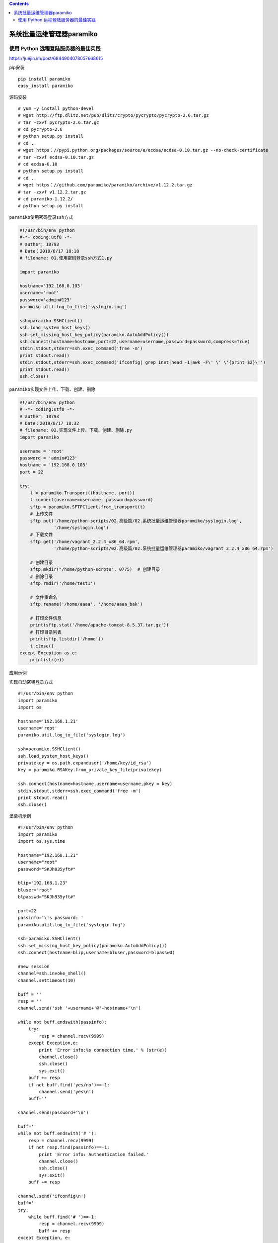 .. contents::
   :depth: 3
..

系统批量运维管理器paramiko
==========================

使用 Python 远程登陆服务器的最佳实践
------------------------------------

https://juejin.im/post/6844904078057668615

pip安装

::

   pip install paramiko
   easy_install paramiko

源码安装

::

   # yum -y install python-devel
   # wget http://ftp.dlitz.net/pub/dlitz/crypto/pycrypto/pycrypto-2.6.tar.gz
   # tar -zxvf pycrypto-2.6.tar.gz
   # cd pycrypto-2.6
   # python setup.py install
   # cd ..
   # wget https：//pypi.python.org/packages/source/e/ecdsa/ecdsa-0.10.tar.gz --no-check-certificate
   # tar -zxvf ecdsa-0.10.tar.gz
   # cd ecdsa-0.10
   # python setup.py install
   # cd ..
   # wget https：//github.com/paramiko/paramiko/archive/v1.12.2.tar.gz
   # tar -zxvf v1.12.2.tar.gz
   # cd paramiko-1.12.2/
   # python setup.py install

``paramiko使用密码登录ssh方式``

.. code:: python

   #!/usr/bin/env python
   #-*- coding:utf8 -*-
   # auther; 18793
   # Date：2019/8/17 18:18
   # filename: 01.使用密码登录ssh方式1.py

   import paramiko

   hostname='192.168.0.103'
   username='root'
   password='admin#123'
   paramiko.util.log_to_file('syslogin.log')

   ssh=paramiko.SSHClient()
   ssh.load_system_host_keys()
   ssh.set_missing_host_key_policy(paramiko.AutoAddPolicy())
   ssh.connect(hostname=hostname,port=22,username=username,password=password,compress=True)
   stdin,stdout,stderr=ssh.exec_command('free -m')
   print stdout.read()
   stdin,stdout,stderr=ssh.exec_command('ifconfig| grep inet|head -1|awk -F\' \' \'{print $2}\'')
   print stdout.read()
   ssh.close()

``paramiko实现文件上传、下载、创建、删除``

.. code:: python

   #!/usr/bin/env python
   # -*- coding:utf8 -*-
   # auther; 18793
   # Date：2019/8/17 18:32
   # filename: 02.实现文件上传、下载、创建、删除.py
   import paramiko

   username = 'root'
   password = 'admin#123'
   hostname = '192.168.0.103'
   port = 22

   try:
       t = paramiko.Transport((hostname, port))
       t.connect(username=username, password=password)
       sftp = paramiko.SFTPClient.from_transport(t)
       # 上传文件
       sftp.put('/home/python-scripts/02.高级篇/02.系统批量运维管理器paramiko/syslogin.log',
                '/home/syslogin.log')
       # 下载文件
       sftp.get('/home/vagrant_2.2.4_x86_64.rpm',
                '/home/python-scripts/02.高级篇/02.系统批量运维管理器paramiko/vagrant_2.2.4_x86_64.rpm')

       # 创建目录
       sftp.mkdir("/home/python-scrpts", 0775)  # 创建目录
       # 删除目录
       sftp.rmdir('/home/test1')

       # 文件重命名
       sftp.rename('/home/aaaa', '/home/aaaa_bak')

       # 打印文件信息
       print(sftp.stat('/home/apache-tomcat-8.5.37.tar.gz'))
       # 打印目录列表
       print(sftp.listdir('/home'))
       t.close()
   except Exception as e:
       print(str(e))

应用示例

``实现自动密钥登录方式``

::

   #!/usr/bin/env python
   import paramiko
   import os

   hostname='192.168.1.21'
   username='root'
   paramiko.util.log_to_file('syslogin.log')

   ssh=paramiko.SSHClient()
   ssh.load_system_host_keys()
   privatekey = os.path.expanduser('/home/key/id_rsa')
   key = paramiko.RSAKey.from_private_key_file(privatekey)

   ssh.connect(hostname=hostname,username=username,pkey = key)
   stdin,stdout,stderr=ssh.exec_command('free -m')
   print stdout.read()
   ssh.close()

堡垒机示例

::

   #!/usr/bin/env python
   import paramiko
   import os,sys,time

   hostname="192.168.1.21"
   username="root"
   password="SKJh935yft#"

   blip="192.168.1.23"
   bluser="root"
   blpasswd="SKJh935yft#"

   port=22
   passinfo='\'s password: '
   paramiko.util.log_to_file('syslogin.log')

   ssh=paramiko.SSHClient()
   ssh.set_missing_host_key_policy(paramiko.AutoAddPolicy())
   ssh.connect(hostname=blip,username=bluser,password=blpasswd)

   #new session
   channel=ssh.invoke_shell()
   channel.settimeout(10)

   buff = ''
   resp = ''
   channel.send('ssh '+username+'@'+hostname+'\n')

   while not buff.endswith(passinfo):
       try:
           resp = channel.recv(9999)
       except Exception,e:
           print 'Error info:%s connection time.' % (str(e))
           channel.close()
           ssh.close()
           sys.exit()
       buff += resp
       if not buff.find('yes/no')==-1:
           channel.send('yes\n')
       buff=''

   channel.send(password+'\n')

   buff=''
   while not buff.endswith('# '):
       resp = channel.recv(9999)
       if not resp.find(passinfo)==-1:
           print 'Error info: Authentication failed.'
           channel.close()
           ssh.close()
           sys.exit() 
       buff += resp

   channel.send('ifconfig\n')
   buff=''
   try: 
       while buff.find('# ')==-1:
           resp = channel.recv(9999)
           buff += resp
   except Exception, e:
       print "error info:"+str(e)

   print buff
   channel.close()
   ssh.close()

``堡垒机模式下的远程文件上传``

::

   #!/usr/bin/env python
   import paramiko
   import os,sys,time

   hostname="192.168.1.21"
   username="root"
   password="SKJh935yft#"

   blip="192.168.1.23"
   bluser="root"
   blpasswd="SKJh935yft#"

   tmpdir="/tmp"
   remotedir="/data"
   localpath="/home/nginx_access.tar.gz"
   tmppath=tmpdir+"/nginx_access.tar.gz"
   remotepath=remotedir+"/nginx_access_hd.tar.gz"

   port=22
   passinfo='\'s password: '
   paramiko.util.log_to_file('syslogin.log')

   t = paramiko.Transport((blip, port))
   t.connect(username=bluser, password=blpasswd)
   sftp =paramiko.SFTPClient.from_transport(t)
   sftp.put(localpath, tmppath)
   sftp.close()

   ssh=paramiko.SSHClient()
   ssh.set_missing_host_key_policy(paramiko.AutoAddPolicy())
   ssh.connect(hostname=blip,username=bluser,password=blpasswd)

   #new session
   channel=ssh.invoke_shell()
   channel.settimeout(10)

   buff = ''
   resp = ''
   channel.send('scp '+tmppath+' '+username+'@'+hostname+':'+remotepath+'\n')

   while not buff.endswith(passinfo):
       try:
           resp = channel.recv(9999)
       except Exception,e:
           print 'Error info:%s connection time.' % (str(e))
           channel.close()
           ssh.close()
           sys.exit()
       buff += resp
       if not buff.find('yes/no')==-1:
           channel.send('yes\n')
       buff=''

   channel.send(password+'\n')

   buff=''
   while not buff.endswith('# '):
       resp = channel.recv(9999)
       if not resp.find(passinfo)==-1:
           print 'Error info: Authentication failed.'
           channel.close()
           ssh.close()
           sys.exit() 
       buff += resp

   print buff
   channel.close()
   ssh.close()

代码示例

::

   import sys
   import paramiko
   import time
   ip_address = "192.168.2.106"
   username = "student"
   password = "training"
   ssh_client = paramiko.SSHClient()
   ssh_client.set_missing_host_key_policy(paramiko.AutoAddPolicy())
   ssh_client.load_system_host_keys()
   ssh_client.connect(hostname=ip_address,\
               username=username, password=password)
   print ("Successful connection", ip_address)
   ssh_client.invoke_shell()
   remote_connection = ssh_client.exec_command('cd Desktop; mkdir work\n')
   remote_connection = ssh_client.exec_command('mkdir test_folder\n')
   #print( remote_connection.read() )
   ssh_client.close

ssh的代码示例

``logger.py``

::

   #!/usr/bin/env python
   """
   logger.py: provides logging methods
   """

   # from python lib
   import logging
   import sys
   import os


   class Log:
       """
       Singleton class to create log object
       """

       def __new__(cls):
           if not hasattr(cls, 'instance'):
               cls.instance = super().__new__(cls)
           return cls.instance

       def initialise(self, logfile, level='DEBUG'):
           logger = logging.getLogger('qcs')
           logger.propagate = True
           logger.setLevel(level)

           # create stream handler
           fh = logging.StreamHandler(open(logfile, "w"))
           sh = logging.StreamHandler(sys.stdout)

           # create formatter
           formatter = logging.Formatter(
               '%(asctime)s %(levelname)s %(message)s')

           # add formatter to sh
           fh.setFormatter(formatter)
           sh.setFormatter(formatter)

           # add sh to logger
           logger.addHandler(sh)
           logger.addHandler(fh)
           self.logger = logger
           return self.logger

       def __repr__(self):
           return "{}()".format(self.__class__.__name__)

       def debug(self, *args, **kwargs):
           self.logger.debug(*args, **kwargs)

       def info(self, *args, **kwargs):
           self.logger.info(*args, **kwargs)

       def warn(self, *args, **kwargs):
           self.logger.warn(*args, **kwargs)

       def error(self, *args, **kwargs):
           self.logger.error(*args, **kwargs)

       def critical(self, *args, **kwargs):
           self.logger.critical(*args, **kwargs)


   if __name__ == '__main__':
       print("Module loaded successfully")
       if os.environ.get('USE_ROBOT_LOGGER', None) == "True":
           from libs.log.logger import Log

           log = Log()
       else:
           log = Log()

       # some sample tests
       logfile = "test_log.log"
       log.initialise(logfile)
       print("I'm not using any logger")
       log.info("This is info line")
       log.debug("This is debug line")
       log.error("This is error line")

``ssh_lib.py``

.. code:: python

   #!/usr/bin/env python
   # -*- coding:utf8 -*-
   # auther: 18793
   # Date：2021/11/26 10:13
   # filename: ssh_lib.py
   # from python lib
   import os
   import sys

   import paramiko
   import pexpect
   import time

   # from external lib
   from scp import SCPClient

   # from qcs-automation libs
   from libs.log import Log

   # create log object
   log = Log()


   # username = sys.argv[1]


   class SshConn(object):
       """ 一个ssh的类 """

       def __init__(self, ip, user, password):
           self.ip_address = ip
           self.user = user
           self.password = password
           self.conn = None

       def _init_connection(self):
           """
           Initiate ssh connection
           :return: None
           """
           try:
               self.conn = paramiko.SSHClient()
               self.conn.set_missing_host_key_policy(paramiko.AutoAddPolicy())
               self.conn.connect(self.ip_address, username=self.user,
                                 password=self.password)
               child = pexpect.spawn('ssh {}@{}'.format(self.user,
                                                        self.ip_address))
               res = child.expect([pexpect.TIMEOUT, ' (yes/no)?'])
               child.sendline('yes')
               # This sleep will help for pexpect to work
               time.sleep(5)
           except Exception as e:
               log.error("Unable to connect remote server")

       def execute_command(self, cmd):
           """
           Execute command
           :param cmd: Command to be executed
           :return: return tuple of (stdout, stderr)
           """
           try:
               if not isinstance(cmd, str):
                   cmd = ' '.join(arg for arg in cmd)
               if not self.conn:
                   self._init_connection()
               log.info("Executing command: {} on {}".format(cmd,
                                                             self.ip_address))
               stdin, stdout, stderr = self.conn.exec_command(cmd)
               try:
                   stdoutbuffer = stdout.read()
               except Exception as e:
                   stdout = str(e)

               try:
                   stderrbuffer = stderr.read()
               except Exception as e:
                   stderr = str(e)

               try:
                   if not isinstance(stdout, str):
                       status = stdout.channel.recv_exit_status()
                   else:
                       status = None
               except Exception as e:
                   status = str(e)

               if not isinstance(stdout, str):
                   stdout = stdoutbuffer.decode('utf8')
               if not isinstance(stderr, str):
                   stderr = stderrbuffer.decode('utf8')
               log.info("Command status: {}".format(status))
               log.debug(stdout.splitlines())
               return (status, stdout.splitlines(), stderr.splitlines())
           except Exception as e:
               log.error("Unable to connect remote server {}" \
                         .format(self.ip_address))
               log.error(e)
               if 'SSH session not active' in str(e):
                   log.info("Restablising connection on {}" \
                            .format(self.ip_address))
                   # re-establish connection and execute the command
                   self._init_connection()
                   self.execute_command(cmd)
               return None, None, None

       def scp_get(self, remotepath, localpath, recursive=False):
           """
           Scp files/dir from SSH server
           """
           self._init_connection()
           scp = SCPClient(self.conn.get_transport(), buff_size=16384, socket_timeout=15.0)
           try:
               scp.get(remotepath, localpath, recursive, preserve_times=True)
           except Exception as e:
               log.info("Hit exception while scp_get from {} to {} on {}".format(
                   remotepath, localpath, self.ip_address))
               log.info(e)
               raise
           return True

       def scp_put(self, localpath, remotepath, recursive=False):
           """
           Scp files/dir to SSH server
           """
           self._init_connection()
           scp = SCPClient(self.conn.get_transport())
           try:
               scp.put(localpath, remotepath, recursive)
           except Exception as e:
               log.info("Hit exception while scp_put from {} to {} on {}".format(
                   localpath, remotepath, self.ip_address))
               log.info(e)
               raise
           return True

       def copy_command(self, localpath, remotepath):
           """
           copy file to remote server
           :param localpath: local path of the file
           :param remotepath: path where file should get copied
           """
           try:
               if not self.conn:
                   self._init_connection()
               sftp = self.conn.open_sftp()
               try:
                   log.info(sftp.stat(remotepath))
                   log.info("File exists {}".format(remotepath))
               except IOError:
                   log.info("Copying file {} to {}".format(localpath, remotepath))
                   sftp.put(localpath, os.path.abspath(remotepath))
               sftp.close()
           except paramiko.SSHException as e:
               log.error("Connection Error: {}".format(e))

               
   if __name__ == '__main__':
       print("Module loaded successfully.")
       logfile = "test_log.log"
       log.initialise(logfile)
       hu = SshConn("172.16.60.236", "root", "admin#123")
       # 复制文件到本地
       hu.copy_command("./test_log.log", "/home/tst_log.log")
       # 在远程环境执行命令
       print(hu.execute_command("hostname"))
       # 从远程拷贝文件到本地
       hu.scp_get("/home/go_muke", ".", recursive=True)
       # 从本地上传文件到远程
       hu.scp_put("/home/aaa", "/home/", recursive=True)
